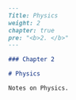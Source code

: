 #+BEGIN_SRC markdown :tangle /home/kdb/Documents/github/owlglass/content/physics/_index.en.md
---
Title: Physics
weight: 2
chapter: true
pre: "<b>2. </b>"
---

### Chapter 2

# Physics

Notes on Physics.
#+END_SRC
